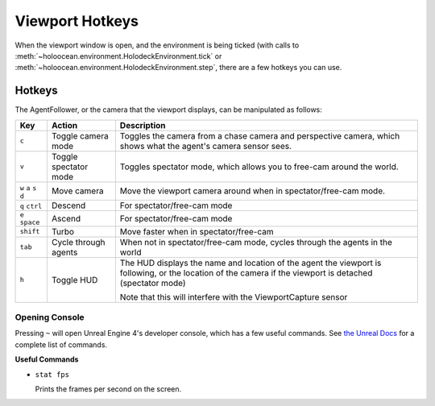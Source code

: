 Viewport Hotkeys
================

When the viewport window is open, and the environment is being ticked (with 
calls to :meth:`~holoocean.environment.HolodeckEnvironment.tick` or
:meth:`~holoocean.environment.HolodeckEnvironment.step`, there are a few
hotkeys you can use.

.. _`hotkeys`:

Hotkeys
~~~~~~~

The AgentFollower, or the camera that the viewport displays, can be 
manipulated as follows:

+----------+-----------------------+-----------------------------------------+
| Key      | Action                | Description                             |
+==========+=======================+=========================================+
| ``c``    | Toggle camera mode    | Toggles the camera from a chase camera  |
|          |                       | and perspective camera, which shows what|
|          |                       | the agent's camera sensor sees.         |
+----------+-----------------------+-----------------------------------------+
| ``v``    | Toggle spectator mode | Toggles spectator mode, which allows you|
|          |                       | to free-cam around the world.           |
+----------+-----------------------+-----------------------------------------+
| ``w``    | Move camera           | Move the viewport camera around when in |
| ``a``    |                       | spectator/free-cam mode.                |
| ``s``    |                       |                                         |
| ``d``    |                       |                                         |
+----------+-----------------------+-----------------------------------------+
| ``q``    | Descend               | For spectator/free-cam mode             |
| ``ctrl`` |                       |                                         |
+----------+-----------------------+-----------------------------------------+
| ``e``    | Ascend                | For spectator/free-cam mode             |
| ``space``|                       |                                         |
+----------+-----------------------+-----------------------------------------+
| ``shift``| Turbo                 | Move faster when in spectator/free-cam  |
+----------+-----------------------+-----------------------------------------+
| ``tab``  | Cycle through agents  | When not in spectator/free-cam mode,    |
|          |                       | cycles through the agents in the world  |
+----------+-----------------------+-----------------------------------------+
| ``h``    | Toggle HUD            | The HUD displays the name and location  |
|          |                       | of the agent the viewport is following, |
|          |                       | or the location of the camera if the    |
|          |                       | viewport is detached (spectator mode)   |
|          |                       |                                         |
|          |                       | Note that this will interfere with the  |
|          |                       | ViewportCapture sensor                  |
+----------+-----------------------+-----------------------------------------+

Opening Console
---------------

Pressing ``~`` will open Unreal Engine 4's developer console, which has a few useful 
commands. See `the Unreal Docs <https://api.unrealengine.com/udk/Three/ConsoleCommands.html>`_
for a complete list of commands.

**Useful Commands**

- ``stat fps``
  
  Prints the frames per second on the screen.
